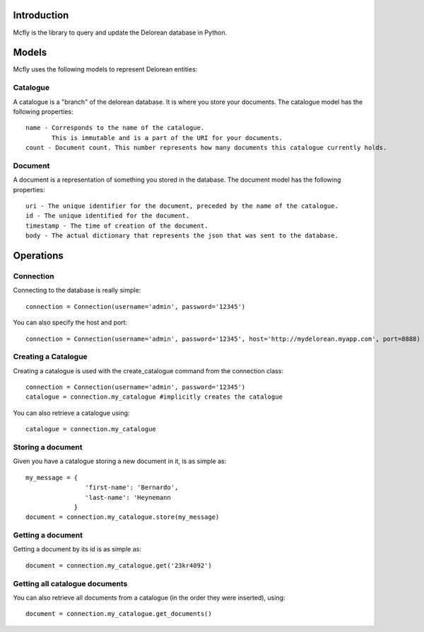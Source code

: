 Introduction
============

Mcfly is the library to query and update the Delorean database in Python.

Models
======

Mcfly uses the following models to represent Delorean entities:

Catalogue
---------

A catalogue is a "branch" of the delorean database. It is where you store your documents. The catalogue model has the following properties::

    name - Corresponds to the name of the catalogue.
           This is immutable and is a part of the URI for your documents.
    count - Document count. This number represents how many documents this catalogue currently holds.

Document
--------

A document is a representation of something you stored in the database. The document model has the following properties::

    uri - The unique identifier for the document, preceded by the name of the catalogue.
    id - The unique identified for the document.
    timestamp - The time of creation of the document.
    body - The actual dictionary that represents the json that was sent to the database.

Operations
==========

Connection
----------

Connecting to the database is really simple::

    connection = Connection(username='admin', password='12345')

You can also specify the host and port::

    connection = Connection(username='admin', password='12345', host='http://mydelorean.myapp.com', port=8888)


Creating a Catalogue
--------------------

Creating a catalogue is used with the create_catalogue command from the connection class::

    connection = Connection(username='admin', password='12345')
    catalogue = connection.my_catalogue #implicitly creates the catalogue

You can also retrieve a catalogue using::

    catalogue = connection.my_catalogue

Storing a document
------------------

Given you have a catalogue storing a new document in it, is as simple as::

    my_message = {
                    'first-name': 'Bernardo',
                    'last-name': 'Heynemann
                 }
    document = connection.my_catalogue.store(my_message)

Getting a document
------------------

Getting a document by its id is as simple as::

    document = connection.my_catalogue.get('23kr4092')

Getting all catalogue documents
-------------------------------

You can also retrieve all documents from a catalogue (in the order they were inserted), using::

    document = connection.my_catalogue.get_documents()
